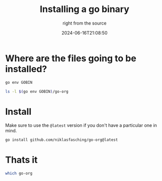 #+title: Installing a go binary
#+subtitle: right from the source
#+tags[]: golang
#+date: 2024-06-16T21:08:50

* Where are the files going to be installed?

#+begin_src bash :results outout
  go env GOBIN
#+end_src

#+RESULTS:
: /Users/wschenk/bin

#+begin_src bash :results output
  ls -l $(go env GOBIN)/go-org
#+end_src

#+RESULTS:
: ls: /Users/wschenk/bin/go-org: No such file or directory

* Install

Make sure to use the =@latest= version if you don't have a particular
one in mind.

#+begin_src bash
  go install github.com/niklasfasching/go-org@latest
#+end_src

#+RESULTS:
: go: downloading github.com/niklasfasching/go-org v1.7.0
: go: downloading github.com/alecthomas/chroma/v2 v2.5.0
: go: downloading golang.org/x/net v0.0.0-20201224014010-6772e930b67b
: go: downloading github.com/dlclark/regexp2 v1.4.0
#+end_src

* Thats it

#+begin_src bash :results raw
  which go-org
#+end_src

#+RESULTS:
: /Users/wschenk/bin/go-org




